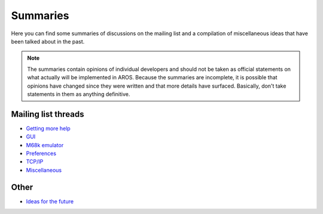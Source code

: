 =========
Summaries
=========

Here you can find some summaries of discussions on the mailing list and a
compilation of miscellaneous ideas that have been talked about in the past.

.. Note::

    The summaries contain opinions of individual developers and should not be
    taken as official statements on what actually will be implemented in AROS.
    Because the summaries are incomplete, it is possible that opinions have
    changed since they were written and that more details have surfaced.
    Basically, don't take statements in them as anything definitive.


Mailing list threads
====================

+ `Getting more help <getting-more-help>`__
+ `GUI <gui>`__
+ `M68k emulator <m68k-emulator>`__
+ `Preferences <preferences>`__
+ `TCP/IP <tcpip>`__
+ `Miscellaneous <misc>`__


Other
=====

+ `Ideas for the future <ideas>`__
